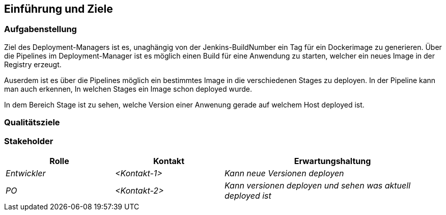 [[section-introduction-and-goals]]
==	Einführung und Ziele



=== Aufgabenstellung
Ziel des Deployment-Managers ist es, unaghängig von der Jenkins-BuildNumber ein Tag für ein Dockerimage zu generieren.
Über die Pipelines im Deployment-Manager ist es möglich einen Build für eine Anwendung zu starten, welcher ein neues Image in der Registry erzeugt.

Auserdem ist es über die Pipelines möglich ein bestimmtes Image in die verschiedenen Stages zu deployen.
In der Pipeline kann man auch erkennen, In welchen Stages ein Image schon deployed wurde.

In dem Bereich Stage ist zu sehen, welche Version einer Anwenung gerade auf welchem Host deployed ist.


=== Qualitätsziele



=== Stakeholder



[cols="1,1,2" options="header"]
|===
|Rolle |Kontakt |Erwartungshaltung
| _Entwickler_ | _<Kontakt-1>_ | _Kann neue Versionen deployen_
| _PO_ | _<Kontakt-2>_ | _Kann versionen deployen und sehen was aktuell deployed ist_
|===
